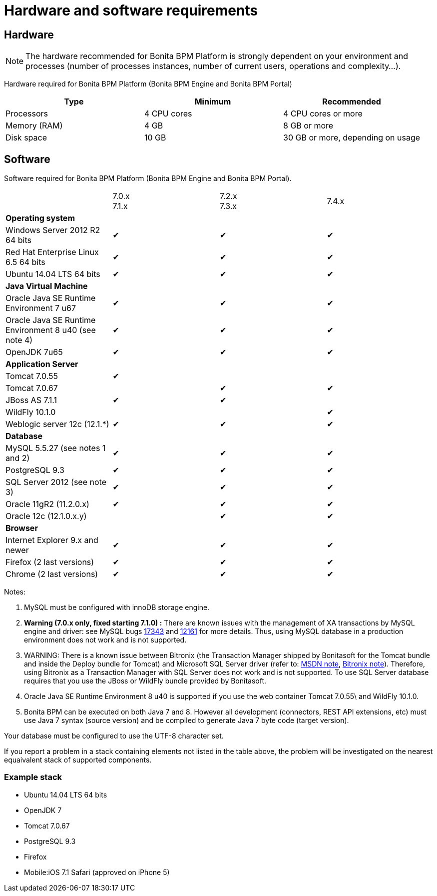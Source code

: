 = Hardware and software requirements
:description: == Hardware

== Hardware

[NOTE]
====

The hardware recommended for Bonita BPM Platform is strongly dependent on your environment and
processes (number of processes instances, number of current users, operations and complexity...).
====

Hardware required for Bonita BPM Platform (Bonita BPM Engine and Bonita BPM Portal)

|===
| Type | Minimum | Recommended

| Processors
| 4 CPU cores
| 4 CPU cores or more

| Memory (RAM)
| 4 GB
| 8 GB or more

| Disk space
| 10 GB
| 30 GB or more, depending on usage
|===

== Software

Software required for Bonita BPM Platform (Bonita BPM Engine and Bonita BPM Portal).

|===
|  | 7.0.x +
7.1.x | 7.2.x +
7.3.x | 7.4.x

| *Operating system*
|
|
|

| Windows Server 2012 R2 64 bits
| ✔
| ✔
| ✔

| Red Hat Enterprise Linux 6.5 64 bits
| ✔
| ✔
| ✔

| Ubuntu 14.04 LTS 64 bits
| ✔
| ✔
| ✔

| *Java Virtual Machine*
|
|
|

| Oracle Java SE Runtime Environment 7 u67
| ✔
| ✔
| ✔

| Oracle Java SE Runtime Environment 8 u40 (see note 4)
| ✔
| ✔
| ✔

| OpenJDK 7u65
| ✔
| ✔
| ✔

| *Application Server*
|
|
|

| Tomcat 7.0.55
| ✔
|
|

| Tomcat 7.0.67
|
| ✔
| ✔

| JBoss AS 7.1.1
| ✔
| ✔
|

| WildFly 10.1.0
|
|
| ✔

| Weblogic server 12c (12.1.*)
| ✔
| ✔
| ✔

| *Database*
|
|
|

| MySQL 5.5.27 (see notes 1 and 2)
| ✔
| ✔
| ✔

| PostgreSQL 9.3
| ✔
| ✔
| ✔

| SQL Server 2012 (see note 3)
| ✔
| ✔
| ✔

| Oracle 11gR2 (11.2.0.x)
| ✔
| ✔
| ✔

| Oracle 12c (12.1.0.x.y)
|
| ✔
| ✔

| *Browser*
|
|
|

| Internet Explorer 9.x and newer
| ✔
| ✔
| ✔

| Firefox (2 last versions)
| ✔
| ✔
| ✔

| Chrome (2 last versions)
| ✔
| ✔
| ✔
|===

Notes:

. MySQL must be configured with innoDB storage engine.
. *Warning (7.0.x only, fixed starting 7.1.0) :* There are known issues with the management of XA transactions by MySQL engine and driver: see MySQL bugs http://bugs.mysql.com/bug.php?id=17343[17343] and http://bugs.mysql.com/bug.php?id=12161[12161] for more details.
Thus, using MySQL database in a production environment does not work and is not supported.
. WARNING: There is a known issue between Bitronix (the Transaction Manager shipped by Bonitasoft for the Tomcat bundle and inside the Deploy bundle for Tomcat) and Microsoft SQL Server driver
(refer to: https://msdn.microsoft.com/en-us/library/aa342335.aspx[MSDN note], http://bitronix-transaction-manager.10986.n7.nabble.com/Failed-to-recover-SQL-Server-Restart-td148.html[Bitronix note]).
Therefore, using Bitronix as a Transaction Manager with SQL Server does not work and is not supported. To use SQL Server database requires that you use the JBoss or WildFly bundle provided by Bonitasoft.
. Oracle Java SE Runtime Environment 8 u40 is supported if you use the web container Tomcat 7.0.55\ and WildFly 10.1.0.
. Bonita BPM can be executed on both Java 7 and 8. However all development (connectors, REST API extensions, etc) must use Java 7 syntax (source version) and be compiled to generate Java 7 byte code (target version).

Your database must be configured to use the UTF-8 character set.

If you report a problem in a stack containing elements not listed in the table above, the problem will be investigated on the nearest equaivalent stack of supported components.

=== Example stack

* Ubuntu 14.04 LTS 64 bits
* OpenJDK 7
* Tomcat 7.0.67
* PostgreSQL 9.3
* Firefox
* Mobile:iOS 7.1 Safari (approved on iPhone 5)
